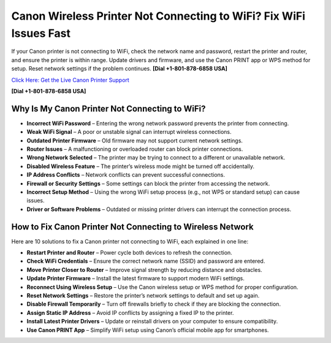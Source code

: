 Canon Wireless Printer Not Connecting to WiFi? Fix WiFi Issues Fast
====================================================================

If your Canon printer is not connecting to WiFi, check the network name and password, restart the printer and router, and ensure the printer is within range. Update drivers and firmware, and use the Canon PRINT app or WPS method for setup. Reset network settings if the problem continues. **[Dial +1-801-878-6858 USA]**

`Click Here: Get the Live Canon Printer Support <https://jivo.chat/KlZSRejpBm>`_ 

**[Dial +1-801-878-6858 USA]**

Why Is My Canon Printer Not Connecting to WiFi?
-----------------------------------------------

- **Incorrect WiFi Password** – Entering the wrong network password prevents the printer from connecting.  
- **Weak WiFi Signal** – A poor or unstable signal can interrupt wireless connections.  
- **Outdated Printer Firmware** – Old firmware may not support current network settings.  
- **Router Issues** – A malfunctioning or overloaded router can block printer connections.  
- **Wrong Network Selected** – The printer may be trying to connect to a different or unavailable network.  
- **Disabled Wireless Feature** – The printer’s wireless mode might be turned off accidentally.  
- **IP Address Conflicts** – Network conflicts can prevent successful connections.  
- **Firewall or Security Settings** – Some settings can block the printer from accessing the network.  
- **Incorrect Setup Method** – Using the wrong WiFi setup process (e.g., not WPS or standard setup) can cause issues.  
- **Driver or Software Problems** – Outdated or missing printer drivers can interrupt the connection process.  

How to Fix Canon Printer Not Connecting to Wireless Network
------------------------------------------------------------

Here are 10 solutions to fix a Canon printer not connecting to WiFi, each explained in one line:

- **Restart Printer and Router** – Power cycle both devices to refresh the connection.  
- **Check WiFi Credentials** – Ensure the correct network name (SSID) and password are entered.  
- **Move Printer Closer to Router** – Improve signal strength by reducing distance and obstacles.  
- **Update Printer Firmware** – Install the latest firmware to support modern WiFi settings.  
- **Reconnect Using Wireless Setup** – Use the Canon wireless setup or WPS method for proper configuration.  
- **Reset Network Settings** – Restore the printer’s network settings to default and set up again.  
- **Disable Firewall Temporarily** – Turn off firewalls briefly to check if they are blocking the connection.  
- **Assign Static IP Address** – Avoid IP conflicts by assigning a fixed IP to the printer.  
- **Install Latest Printer Drivers** – Update or reinstall drivers on your computer to ensure compatibility.  
- **Use Canon PRINT App** – Simplify WiFi setup using Canon’s official mobile app for smartphones.  
